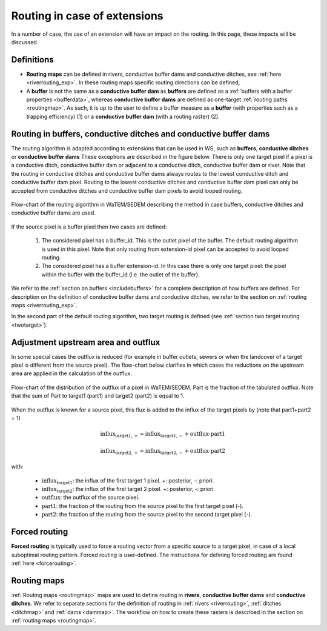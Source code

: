 #############################
Routing in case of extensions
#############################

In a number of case, the use of an extension will have an impact on the
routing. In this page, these impacts will be discussed.

Definitions
===========
- **Routing maps** can be defined in rivers, conductive buffer dams and
  conductive ditches, see :ref:`here <riverrouting_exp>`. In
  these routing maps specific routing directions can be defined,
- A **buffer** is not the same as a **conductive buffer dam** as
  **buffers** are defined as a
  :ref:`buffers with a buffer properties <bufferdata>`, whereas
  **conductive buffer dams** are defined as one-target
  :ref:`routing paths <routingmap>`. As such, it is
  up to the user to define a buffer measure as a **buffer** (with properties
  such as a trapping efficiency) (1) or a
  **conductive buffer dam** (with a routing raster) (2).

.. _routing-extensions:

Routing in buffers, conductive ditches and conductive buffer dams
=================================================================

The routing algorithm is adapted according to extensions that can be used in
WS, such as **buffers**, **conductive ditches** or **conductive buffer dams**
These exceptions are described in the figure below. There is only one target pixel
if a pixel is a conductive ditch, conductive buffer dam or adjacent
to a conductive ditch, conductive buffer dam or river. Note that the routing
in conductive ditches and conductive buffer dams always
routes to the lowest conductive ditch and conductive buffer dam pixel.
Routing to the lowest conductive ditches and conductive buffer dam pixel can
only be accepted from conductive ditches and conductive buffer dam pixels
to avoid looped routing.

.. figure:: _static/png/flow_algorithm_part1.png
    :align: center

    Flow-chart of the routing algorithm in WaTEM/SEDEM describing the method
    in case buffers, conductive ditches and conductive buffer dams are used.

If the source pixel is a buffer pixel then two cases are defined:

    1. The considered pixel has a buffer_id. This is the outlet pixel of the
       buffer. The default routing algorithm is used in this pixel. Note that
       only routing from extension-id pixel can be accepted to avoid looped
       routing.

    2. The considered pixel has a buffer extension-id. In this case there is
       only one target pixel: the pixel within the buffer with the buffer_id
       (i.e. the outlet of the buffer).

We refer to the :ref:`section on buffers <includebuffers>` for a complete
description of how buffers are defined. For description on the definition of
conductive buffer dams and conductive ditches, we refer to the section on
:ref:`routing maps <riverrouting_exp>`.

In the second part of the default routing algorithm, two target routing is
defined (see :ref:`section two target routing <twotarget>`).

.. _upstreamarea-extentions:

Adjustment upstream area and outflux
====================================

In some special cases the outflux is reduced (for example in buffer outlets,
sewers or when the landcover of a target pixel is different from the source
pixel). The flow-chart below clarifies in which cases the reductions on the
upstream area are applied in the calculation of the outflux.

.. figure:: _static/png/sketch_distribute_uparea.png
    :align: center

    Flow-chart of the distribution of the outflux of a pixel in WaTEM/SEDEM.
    Part is the fraction of the tabulated outflux. Note that
    the sum of Part to target1 (part1) and target2 (part2) is equal to 1.

When the outflux is known for a source pixel, this flux is added to the
influx of the target pixels by (note that part1+part2 = 1)

.. math::
        \text{influx}_{\text{target1},+} = \text{influx}_{\text{target1},-} +
        \text{outflux} \cdot \text{part1}

        \text{influx}_{\text{target2},+} = \text{influx}_{\text{target2},-} +
        \text{outflux} \cdot \text{part2}

with:

 - :math:`\text{influx}_{\text{target1}}`: the influx of the first target
   1 pixel. +: posterior, -: priori.
 - :math:`\text{influx}_{\text{target2}}`: the influx of the first target
   2 pixel. +: posterior, -: priori.
 - :math:`\text{outflux}`: the outflux of the source pixel.
 - :math:`\text{part1}`: the fraction of the routing from the source pixel to
   the first target pixel (-).
 - :math:`\text{part2}`: the fraction of the routing from the source pixel to
   the second target pixel (-).

.. _forcedrouting-extension:

Forced routing
==============
**Forced routing** is typically used to force a routing vector from a specific
source to a target pixel, in case of a local suboptimal routing pattern.
Forced routing is user-defined. The instructions for defining forced routing
are found :ref:`here <forcerouting>`.

.. _riverrouting_exp:

Routing maps
============
:ref:`Routing maps <routingmap>` maps  are used to define
routing in **rivers**, **conductive buffer dams** and **conductive ditches**.
We refer to separate sections for the definition of routing in
:ref:`rivers <riverrouting>`, :ref:`ditches <ditchmap>` and
:ref:`dams <dammap>`. The workflow on how to create these rasters is described
in the section on :ref:`routing maps <routingmap>`.
